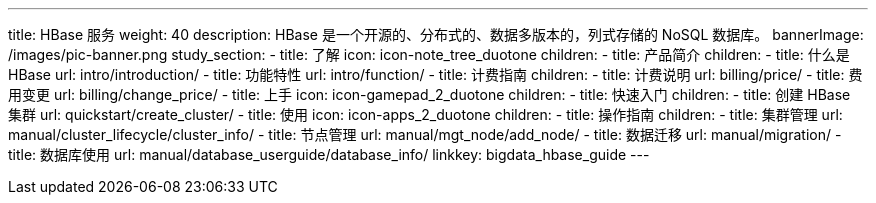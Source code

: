 ---
title: HBase 服务
weight: 40
description: HBase 是一个开源的、分布式的、数据多版本的，列式存储的 NoSQL 数据库。
bannerImage: /images/pic-banner.png
study_section:
  - title: 了解
    icon: icon-note_tree_duotone
    children:
      - title: 产品简介
        children:
          - title: 什么是 HBase
            url: intro/introduction/
          - title: 功能特性
            url: intro/function/
      - title: 计费指南
        children:
          - title: 计费说明
            url: billing/price/
          - title: 费用变更
            url: billing/change_price/
  - title: 上手
    icon: icon-gamepad_2_duotone
    children:
      - title: 快速入门
        children:
          - title: 创建 HBase 集群
            url: quickstart/create_cluster/
  - title: 使用
    icon: icon-apps_2_duotone
    children:
      - title: 操作指南
        children:
          - title: 集群管理
            url: manual/cluster_lifecycle/cluster_info/
          - title: 节点管理
            url: manual/mgt_node/add_node/
          - title: 数据迁移
            url: manual/migration/
          - title: 数据库使用
            url: manual/database_userguide/database_info/
linkkey: bigdata_hbase_guide
---
